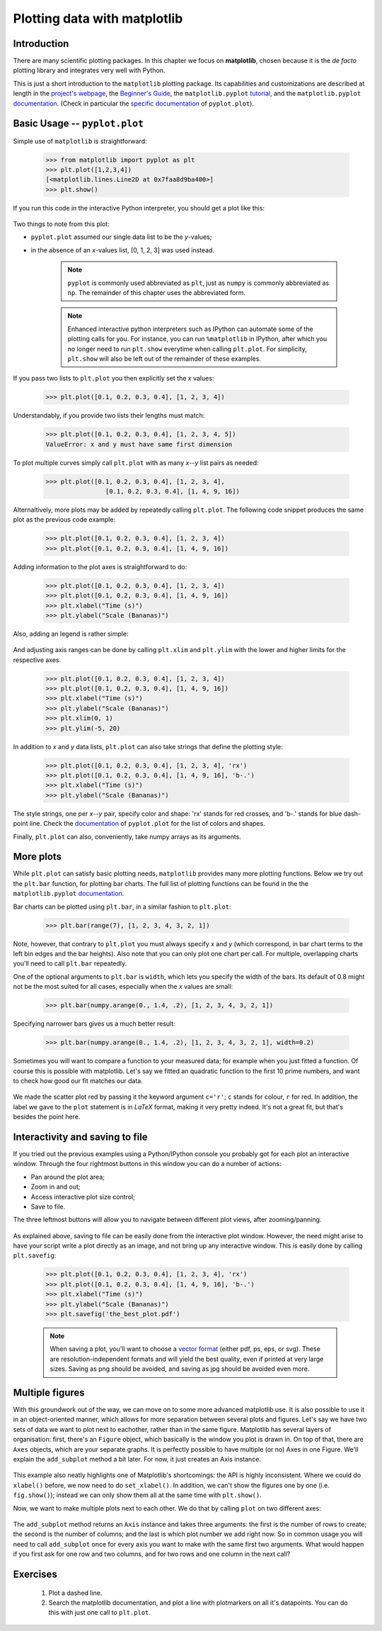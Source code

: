 Plotting data with matplotlib
=============================

Introduction
------------

There are many scientific plotting packages. In this chapter we focus on
**matplotlib**, chosen because it is the *de facto* plotting library and integrates very well with Python.

This is just a short introduction to the ``matplotlib`` plotting package. Its
capabilities and customizations are described at length in the `project's
webpage <http://matplotlib.org/>`_, the `Beginner's Guide <Beginner’s Guide>`_, the ``matplotlib.pyplot``
`tutorial <http://matplotlib.org/users/pyplot_tutorial.html>`_, and the
``matplotlib.pyplot`` `documentation <http://matplotlib.org/api/pyplot_api.html>`_.
(Check in particular the `specific documentation <http://matplotlib.org/api/pyplot_api.html#matplotlib.pyplot.plot>`_
of ``pyplot.plot``).

Basic Usage -- ``pyplot.plot``
------------------------------

Simple use of ``matplotlib`` is straightforward:

    .. sourcecode:: python3

        >>> from matplotlib import pyplot as plt
        >>> plt.plot([1,2,3,4])
        [<matplotlib.lines.Line2D at 0x7faa8d9ba400>]
        >>> plt.show()

If you run this code in the interactive Python interpreter, you should get a plot like this:

    .. image:: illustrations/mpl_basic.png
       :width: 300pt

Two things to note from this plot:

* ``pyplot.plot`` assumed our single data list to be the *y*-values;
* in the absence of an *x*-values list, [0, 1, 2, 3] was used instead.


    ..  note::
        ``pyplot`` is commonly used abbreviated as ``plt``, just as ``numpy`` is commonly
        abbreviated as ``np``. The remainder of this chapter uses the abbreviated
        form.

    ..  note::
        Enhanced interactive python interpreters such as IPython can automate
        some of the plotting calls for you. For instance, you can run
        ``%matplotlib`` in IPython, after which you no longer need to run
        ``plt.show`` everytime when calling ``plt.plot``.
        For simplicity, ``plt.show`` will also be left out of the remainder
        of these examples.

If you pass two lists to ``plt.plot`` you then explicitly set the *x* values:

    .. sourcecode:: python3

        >>> plt.plot([0.1, 0.2, 0.3, 0.4], [1, 2, 3, 4])

    .. image:: illustrations/mpl_basic2.png
       :width: 300pt

Understandably, if you provide two lists their lengths must match: 

    .. sourcecode:: python3

        >>> plt.plot([0.1, 0.2, 0.3, 0.4], [1, 2, 3, 4, 5])
        ValueError: x and y must have same first dimension

To plot multiple curves simply call ``plt.plot`` with as many *x*--*y* list
pairs as needed:

    .. sourcecode:: python3

        >>> plt.plot([0.1, 0.2, 0.3, 0.4], [1, 2, 3, 4],
                        [0.1, 0.2, 0.3, 0.4], [1, 4, 9, 16])

    .. image:: illustrations/mpl_basic3.png
       :width: 300pt

Alternaltively, more plots may be added by repeatedly calling
``plt.plot``. The following code snippet produces the same plot as the
previous code example:

    .. sourcecode:: python3

        >>> plt.plot([0.1, 0.2, 0.3, 0.4], [1, 2, 3, 4])
        >>> plt.plot([0.1, 0.2, 0.3, 0.4], [1, 4, 9, 16])

Adding information to the plot axes is straightforward to do:

    .. sourcecode:: python3

        >>> plt.plot([0.1, 0.2, 0.3, 0.4], [1, 2, 3, 4]) 
        >>> plt.plot([0.1, 0.2, 0.3, 0.4], [1, 4, 9, 16])
        >>> plt.xlabel("Time (s)")
        >>> plt.ylabel("Scale (Bananas)")

    .. image:: illustrations/mpl_basic4.png
       :width: 300pt

Also, adding an legend is rather simple:

    .. sourcecode:: python3
        >>> plt.plot([0.1, 0.2, 0.3, 0.4], [1, 2, 3, 4], label='first plot')
        >>> plt.plot([0.1, 0.2, 0.3, 0.4], [1, 4, 9, 16], label='second plot')
        >>> plt.legend()

    .. image:: illustrations/mpl_basic4c.png
       :width: 300pt

And adjusting axis ranges can be done by calling ``plt.xlim`` and ``plt.ylim``
with the lower and higher limits for the respective axes.

    .. sourcecode:: python3

        >>> plt.plot([0.1, 0.2, 0.3, 0.4], [1, 2, 3, 4]) 
        >>> plt.plot([0.1, 0.2, 0.3, 0.4], [1, 4, 9, 16])
        >>> plt.xlabel("Time (s)")
        >>> plt.ylabel("Scale (Bananas)")
        >>> plt.xlim(0, 1)
        >>> plt.ylim(-5, 20)

    .. image:: illustrations/mpl_basic4b.png
       :width: 300pt

In addition to *x* and *y* data lists, ``plt.plot`` can also take strings
that define the plotting style:

    .. sourcecode:: python3

        >>> plt.plot([0.1, 0.2, 0.3, 0.4], [1, 2, 3, 4], 'rx') 
        >>> plt.plot([0.1, 0.2, 0.3, 0.4], [1, 4, 9, 16], 'b-.')
        >>> plt.xlabel("Time (s)")
        >>> plt.ylabel("Scale (Bananas)")

    .. image:: illustrations/mpl_basic5.png
       :width: 300pt

The style strings, one per *x*--*y* pair, specify color and shape: 'rx' stands
for red crosses, and 'b-.' stands for blue dash-point line. Check the
`documentation <http://matplotlib.org/api/pyplot_api.html#matplotlib.pyplot.plot>`_
of ``pyplot.plot`` for the list of colors and shapes.

Finally, ``plt.plot`` can also, conveniently, take numpy arrays as its arguments.


More plots
----------

While ``plt.plot`` can satisfy basic plotting needs, ``matplotlib``
provides many more plotting functions. Below we try out the ``plt.bar``
function, for plotting bar charts. The full list of plotting functions can be found
in the the ``matplotlib.pyplot`` `documentation <http://matplotlib.org/api/pyplot_api.html>`_.

Bar charts can be plotted using ``plt.bar``, in a similar fashion to ``plt.plot``:

    .. sourcecode:: python3

        >>> plt.bar(range(7), [1, 2, 3, 4, 3, 2, 1])

    .. image:: illustrations/mpl_bar.png
       :width: 300pt

Note, however, that contrary to ``plt.plot`` you must always specify
*x* and *y* (which correspond, in bar chart terms to the left bin edges and the
bar heights). Also note that you can only plot one chart per call. For multiple,
overlapping charts you'll need to call ``plt.bar`` repeatedly.

One of the optional arguments to ``plt.bar`` is ``width``, which lets you
specify the width of the bars. Its default of 0.8 might not be the most suited
for all cases, especially when the *x* values are small:

    .. sourcecode:: python3

        >>> plt.bar(numpy.arange(0., 1.4, .2), [1, 2, 3, 4, 3, 2, 1])

    .. image:: illustrations/mpl_bar2.png
       :width: 300pt

Specifying narrower bars gives us a much better result:

    .. sourcecode:: python3

        >>> plt.bar(numpy.arange(0., 1.4, .2), [1, 2, 3, 4, 3, 2, 1], width=0.2)

    .. image:: illustrations/mpl_bar3.png
       :width: 300pt

Sometimes you will want to compare a function to your measured data; for example when you just fitted a function. Of course this is possible with matplotlib. Let's say we fitted an quadratic function to the first 10 prime numbers, and want to check how good our fit matches our data.

    .. sourcecode:: python3
        :linenos:

        import matplotlib.pyplot as plt

        def found_fit(x):
            return 0.388 * x**2  # Found with symfit.

        x_data = list(range(10))
        y_data = [2, 3, 5, 7, 11, 13, 17, 19, 23, 29]

        x_func = list(range(50))
        x_func = list(map(lambda x: x/5, x_func))  # Divide all x values by 5,
                                                   # so it goes from 0 to 10.
        y_func = list(map(found_fit, x_func))

        plt.scatter(x_data, y_data, c='r', label='data')
        plt.plot(x_func, y_func, label='$f(x) = 0.388 x^2$')
        plt.xlabel('x')
        plt.ylabel('y')
        plt.title('Fitting primes')
        plt.legend()
        plt.show()

We made the scatter plot red by passing it the keyword argument ``c='r'``; ``c`` stands for colour, ``r`` for red. In addition, the label we gave to the ``plot`` statement is in *LaTeX* format, making it very pretty indeed. It's not a great fit, but that's besides the point here.

    .. image:: illustrations/mpl_scatter.png
       :width: 300pt

Interactivity and saving to file
--------------------------------

If you tried out the previous examples using a Python/IPython console you
probably got for each plot an interactive window. Through the four rightmost
buttons in this window you can do a number of actions:

* Pan around the plot area;
* Zoom in and out;
* Access interactive plot size control;
* Save to file.

The three leftmost buttons will allow you to navigate between different plot
views, after zooming/panning.

    .. image:: illustrations/mpl_buttons2.png
       :width: 300pt

As explained above, saving to file can be easily done from the interactive plot
window. However, the need might arise to have your script write a plot directly
as an image, and not bring up any interactive window. This is easily done by
calling ``plt.savefig``:

    .. sourcecode:: python3

        >>> plt.plot([0.1, 0.2, 0.3, 0.4], [1, 2, 3, 4], 'rx') 
        >>> plt.plot([0.1, 0.2, 0.3, 0.4], [1, 4, 9, 16], 'b-.')
        >>> plt.xlabel("Time (s)")
        >>> plt.ylabel("Scale (Bananas)")
        >>> plt.savefig('the_best_plot.pdf')

    ..  note::
        When saving a plot, you'll want to choose a `vector format
        <https://en.wikipedia.org/wiki/Vector_graphics>`_
        (either pdf, ps, eps, or svg). These are resolution-independent
        formats and will yield the best quality, even if printed at very
        large sizes. Saving as png should be avoided, and saving as jpg
        should be avoided even more.

Multiple figures
----------------

With this groundwork out of the way, we can move on to some more advanced matplotlib use. It is also possible to use it in an object-oriented manner, which allows for more separation between several plots and figures.
Let's say we have two sets of data we want to plot next to eachother, rather than in the same figure. Matplotlib has several layers of organisation: first, there's an ``Figure`` object, which basically is the window you plot is drawn in. On top of that, there are ``Axes`` objects, which are your separate graphs. It is perfectly possible to have multiple (or no) Axes in one Figure. We'll explain the ``add_subplot`` method a bit later. For now, it just creates an Axis instance.

    .. sourcecode:: python
        :linenos:

        import matplotlib.pyplot as plt

        x_data = [0.1, 0.2, 0.3, 0.4]
        y_data = [1, 2, 3, 4]

        fig = plt.figure()
        ax = fig.add_subplot(1, 1, 1)
        ax.plot([0.1, 0.2, 0.3, 0.4], [1, 2, 3, 4])
        ax.plot([0.1, 0.2, 0.3, 0.4], [1, 4, 9, 16])
        ax.set_xlabel('Time (s)')
        ax.set_ylabel('Scale (Bananas)')

        plt.show()

    .. image:: illustrations/mpl_basic4.png
       :width: 300pt


This example also neatly highlights one of Matplotlib's shortcomings: the API is highly inconsistent. Where we could do ``xlabel()`` before, we now need to do ``set_xlabel()``. In addition, we can't show the figures one by one (i.e. ``fig.show()``); instead we can only show them all at the same time with ``plt.show()``. 

Now, we want to make multiple plots next to each other. We do that by calling ``plot`` on two different axes:

    .. sourcecode:: python
        :linenos:
 
        x_data1 = [0.1, 0.2, 0.3, 0.4]
        y_data1 = [1, 2, 3, 4]

        x_data2 = [0.1, 0.2, 0.3, 0.4]
        y_data2 = [1, 4, 9, 16]

        fig = plt.figure()
        ax1 = fig.add_subplot(1, 2, 1)
        ax2 = fig.add_subplot(1, 2, 2)
        ax1.plot(x_data1, y_data1, label='data 1')
        ax2.plot(x_data2, y_data2, label='data 2')
        ax1.set_xlabel('Time (s)')
        ax1.set_ylabel('Scale (Bananas)')
        ax1.set_title('first data set')
        ax1.legend()
        ax2.set_xlabel('Time (s)')
        ax2.set_ylabel('Scale (Bananas)')
        ax2.set_title('second data set')
        ax2.legend()

        plt.show()

    .. image:: illustrations/mpl_oop1.png
       :width: 300pt

The ``add_subplot`` method returns an ``Axis`` instance and takes three arguments: the first is the number of rows to create; the second is the number of columns; and the last is which plot number we add right now. So in common usage you will need to call ``add_subplot`` once for every axis you want to make with the same first two arguments. What would happen if you first ask for one row and two columns, and for two rows and one column in the next call?

Exercises
---------

 #. Plot a dashed line.
 #. Search the matplotlib documentation, and plot a line with plotmarkers on all it's datapoints. You can do this with just one call to ``plt.plot``.


